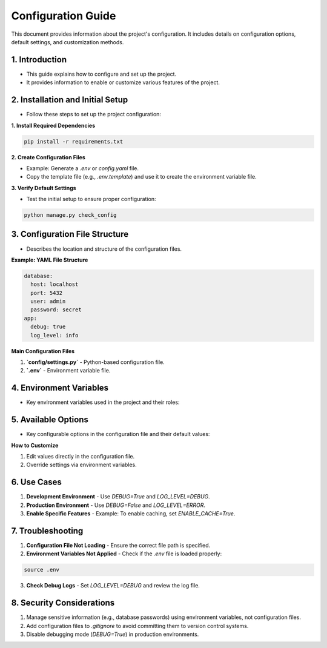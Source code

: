 Configuration Guide
===================

This document provides information about the project's configuration. It includes details on configuration options, default settings, and customization methods.

1. Introduction
---------------

- This guide explains how to configure and set up the project.
- It provides information to enable or customize various features of the project.

2. Installation and Initial Setup
---------------------------------

- Follow these steps to set up the project configuration:

**1. Install Required Dependencies**

.. code-block:: bash

   pip install -r requirements.txt

**2. Create Configuration Files**

- Example: Generate a `.env` or `config.yaml` file.
- Copy the template file (e.g., `.env.template`) and use it to create the environment variable file.

**3. Verify Default Settings**

- Test the initial setup to ensure proper configuration:

.. code-block:: bash

   python manage.py check_config

3. Configuration File Structure
-------------------------------

- Describes the location and structure of the configuration files.

**Example: YAML File Structure**

.. code-block:: yaml

   database:
     host: localhost
     port: 5432
     user: admin
     password: secret
   app:
     debug: true
     log_level: info

**Main Configuration Files**

1. **`config/settings.py`**  
   - Python-based configuration file.
2. **`.env`**  
   - Environment variable file.

4. Environment Variables
------------------------

- Key environment variables used in the project and their roles:

+-------------------+--------------------------------------+---------------------+
| Variable Name     | Description                          | Example             |
+===================+======================================+=====================+
| `DATABASE_URL`    | Database connection URL             | `postgres://...`    |
+-------------------+--------------------------------------+---------------------+
| `SECRET_KEY`      | Application security key            | `random_key_value`  |
+-------------------+--------------------------------------+---------------------+
| `DEBUG`           | Enable/disable debugging mode       | `True` or `False`   |
+-------------------+--------------------------------------+---------------------+

5. Available Options
--------------------

- Key configurable options in the configuration file and their default values:

+----------------+-------------------------------+------------+---------------------+
| Option         | Description                   | Default    | Allowed Values      |
+================+===============================+============+=====================+
| `DEBUG`        | Enable/disable debugging mode | `False`    | `True` or `False`   |
+----------------+-------------------------------+------------+---------------------+
| `LOG_LEVEL`    | Logging level                | `INFO`     | `DEBUG`, `ERROR`    |
+----------------+-------------------------------+------------+---------------------+
| `MAX_RETRIES`  | Number of retries allowed    | `3`        | Integers >= 1       |
+----------------+-------------------------------+------------+---------------------+

**How to Customize**

1. Edit values directly in the configuration file.
2. Override settings via environment variables.

6. Use Cases
------------

1. **Development Environment**  
   - Use `DEBUG=True` and `LOG_LEVEL=DEBUG`.
2. **Production Environment**  
   - Use `DEBUG=False` and `LOG_LEVEL=ERROR`.
3. **Enable Specific Features**  
   - Example: To enable caching, set `ENABLE_CACHE=True`.

7. Troubleshooting
------------------

1. **Configuration File Not Loading**  
   - Ensure the correct file path is specified.
2. **Environment Variables Not Applied**  
   - Check if the `.env` file is loaded properly:

.. code-block:: bash

   source .env

3. **Check Debug Logs**  
   - Set `LOG_LEVEL=DEBUG` and review the log file.

8. Security Considerations
--------------------------

1. Manage sensitive information (e.g., database passwords) using environment variables, not configuration files.
2. Add configuration files to `.gitignore` to avoid committing them to version control systems.
3. Disable debugging mode (`DEBUG=True`) in production environments.
